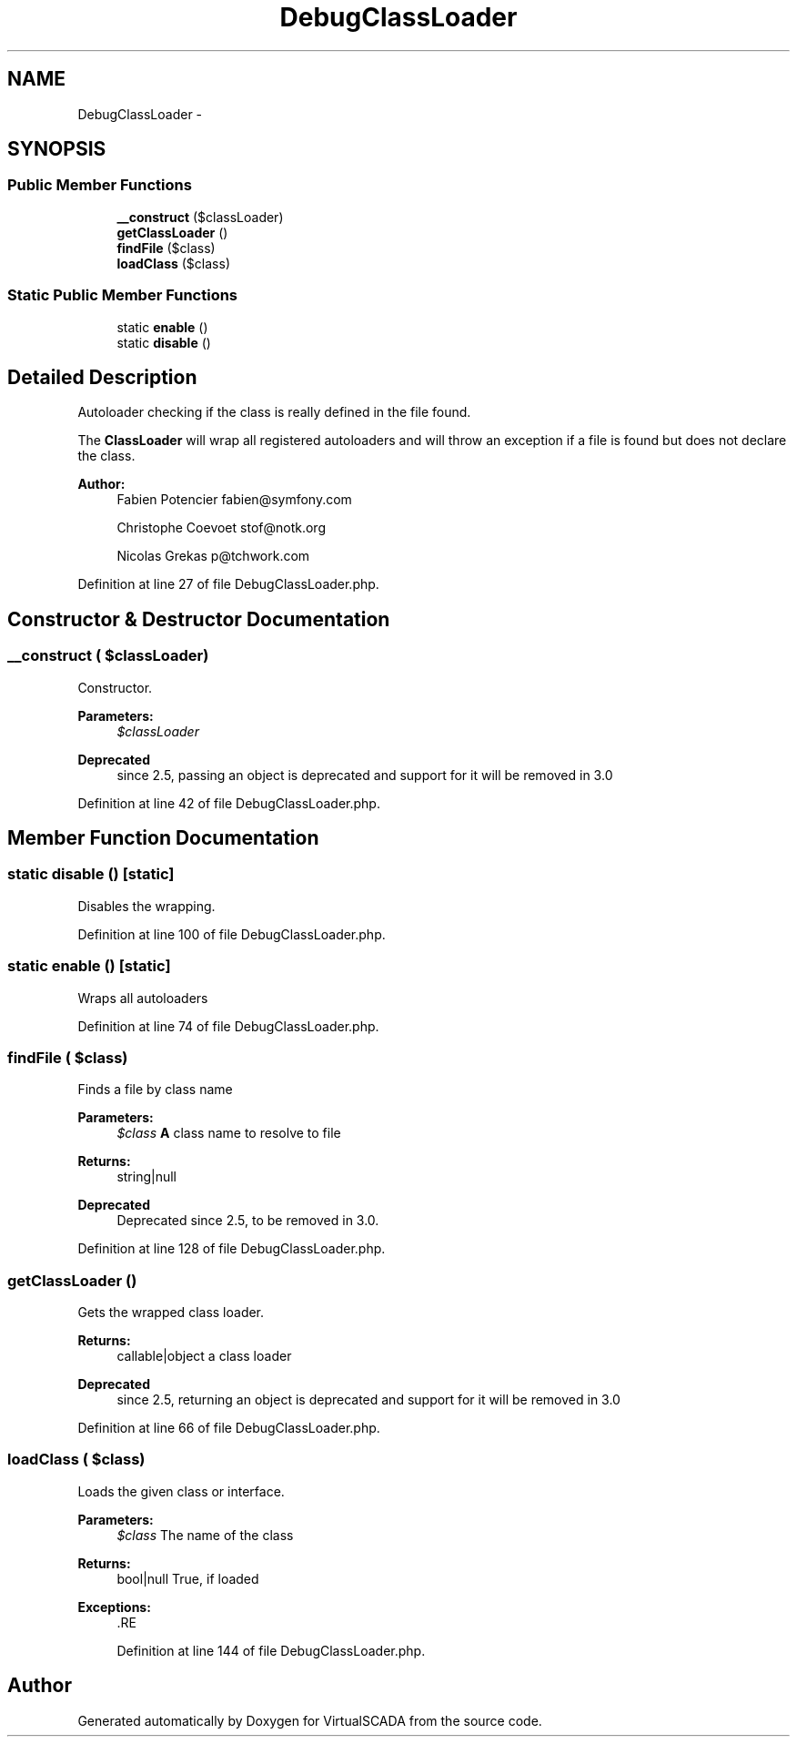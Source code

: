 .TH "DebugClassLoader" 3 "Tue Apr 14 2015" "Version 1.0" "VirtualSCADA" \" -*- nroff -*-
.ad l
.nh
.SH NAME
DebugClassLoader \- 
.SH SYNOPSIS
.br
.PP
.SS "Public Member Functions"

.in +1c
.ti -1c
.RI "\fB__construct\fP ($classLoader)"
.br
.ti -1c
.RI "\fBgetClassLoader\fP ()"
.br
.ti -1c
.RI "\fBfindFile\fP ($class)"
.br
.ti -1c
.RI "\fBloadClass\fP ($class)"
.br
.in -1c
.SS "Static Public Member Functions"

.in +1c
.ti -1c
.RI "static \fBenable\fP ()"
.br
.ti -1c
.RI "static \fBdisable\fP ()"
.br
.in -1c
.SH "Detailed Description"
.PP 
Autoloader checking if the class is really defined in the file found\&.
.PP
The \fBClassLoader\fP will wrap all registered autoloaders and will throw an exception if a file is found but does not declare the class\&.
.PP
\fBAuthor:\fP
.RS 4
Fabien Potencier fabien@symfony.com 
.PP
Christophe Coevoet stof@notk.org 
.PP
Nicolas Grekas p@tchwork.com
.RE
.PP

.PP
Definition at line 27 of file DebugClassLoader\&.php\&.
.SH "Constructor & Destructor Documentation"
.PP 
.SS "__construct ( $classLoader)"
Constructor\&.
.PP
\fBParameters:\fP
.RS 4
\fI$classLoader\fP 
.RE
.PP
\fBDeprecated\fP
.RS 4
since 2\&.5, passing an object is deprecated and support for it will be removed in 3\&.0 
.RE
.PP

.PP
Definition at line 42 of file DebugClassLoader\&.php\&.
.SH "Member Function Documentation"
.PP 
.SS "static disable ()\fC [static]\fP"
Disables the wrapping\&. 
.PP
Definition at line 100 of file DebugClassLoader\&.php\&.
.SS "static enable ()\fC [static]\fP"
Wraps all autoloaders 
.PP
Definition at line 74 of file DebugClassLoader\&.php\&.
.SS "findFile ( $class)"
Finds a file by class name
.PP
\fBParameters:\fP
.RS 4
\fI$class\fP \fBA\fP class name to resolve to file
.RE
.PP
\fBReturns:\fP
.RS 4
string|null
.RE
.PP
\fBDeprecated\fP
.RS 4
Deprecated since 2\&.5, to be removed in 3\&.0\&. 
.RE
.PP

.PP
Definition at line 128 of file DebugClassLoader\&.php\&.
.SS "getClassLoader ()"
Gets the wrapped class loader\&.
.PP
\fBReturns:\fP
.RS 4
callable|object a class loader
.RE
.PP
\fBDeprecated\fP
.RS 4
since 2\&.5, returning an object is deprecated and support for it will be removed in 3\&.0 
.RE
.PP

.PP
Definition at line 66 of file DebugClassLoader\&.php\&.
.SS "loadClass ( $class)"
Loads the given class or interface\&.
.PP
\fBParameters:\fP
.RS 4
\fI$class\fP The name of the class
.RE
.PP
\fBReturns:\fP
.RS 4
bool|null True, if loaded
.RE
.PP
\fBExceptions:\fP
.RS 4
\fI\fP .RE
.PP

.PP
Definition at line 144 of file DebugClassLoader\&.php\&.

.SH "Author"
.PP 
Generated automatically by Doxygen for VirtualSCADA from the source code\&.

